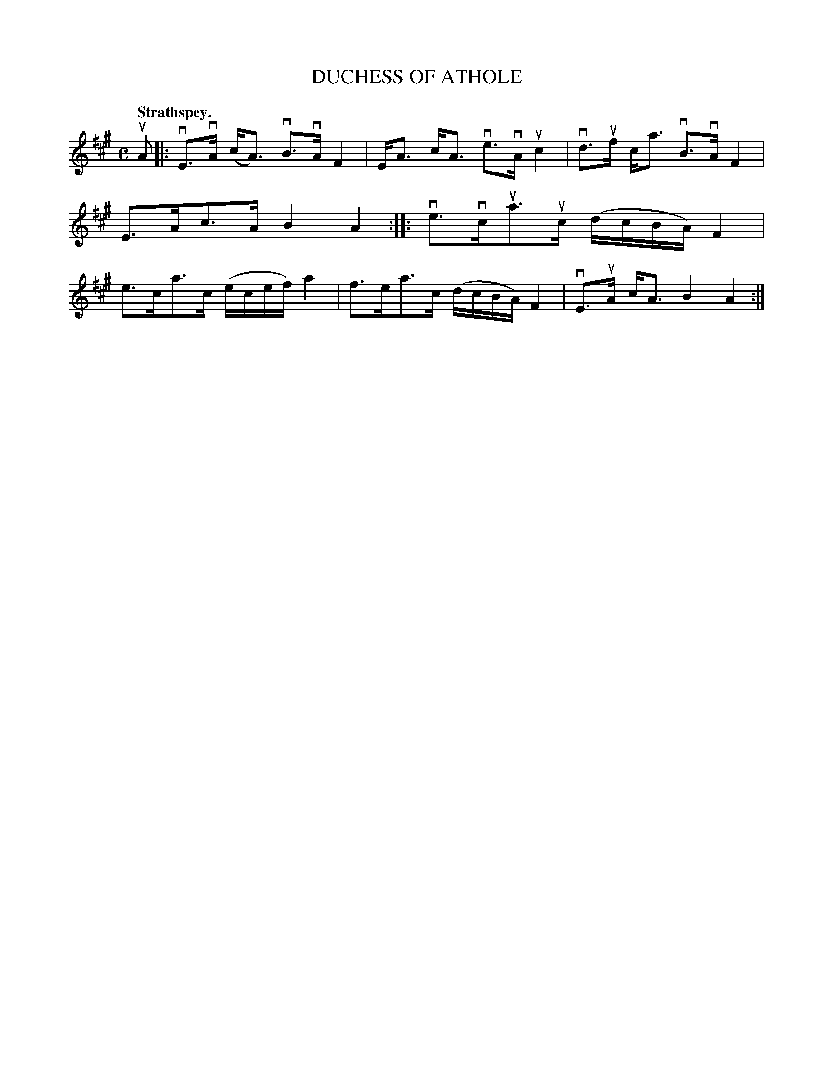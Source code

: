 X: 115203
T: DUCHESS OF ATHOLE
Q: "Strathspey."
R:  Strathspey.
%R: strathspey
B: James Kerr "Merry Melodies" v.1 p.15 s.2 #3
Z: 2017 John Chambers <jc:trillian.mit.edu>
M: C
L: 1/16
K: A
uA2 |:\
vE3vA (cA3) vB3vA F4 | EA3 cA3 ve3vA uc4 |\
vd3uf ca3 vB3vA F4 | E3Ac3A B4 A4 ::\
ve3vcua3uc (dcBA) F4 | e3ca3c (ecef) a4 |\
f3ea3c (dcBA) F4 | vE3uA cA3 B4 A4 :|
